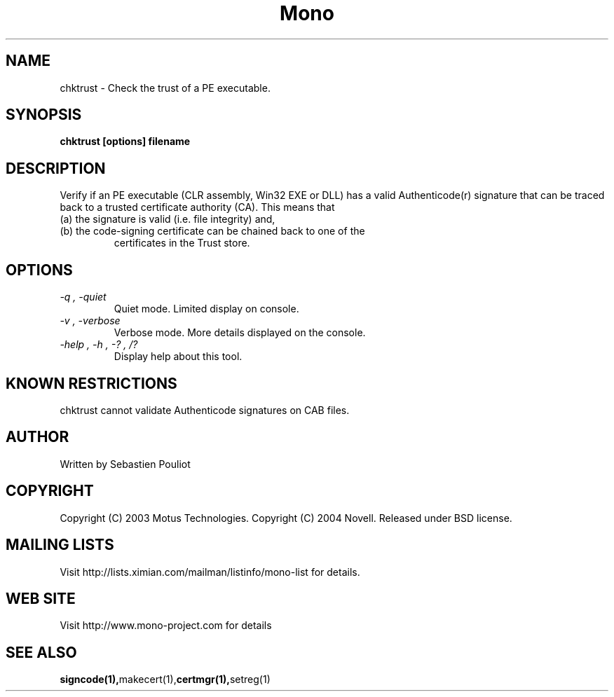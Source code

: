 .\" 
.\" chktrust manual page.
.\" Copyright 2003 Motus Technologies
.\" Copyright 2004 Novell
.\" Author:
.\"   Sebastien Pouliot (sebastien@ximian.com)
.\"
.TH Mono "chktrust"
.SH NAME
chktrust \- Check the trust of a PE executable.
.SH SYNOPSIS
.PP
.B chktrust [options] filename
.SH DESCRIPTION
Verify if an PE executable (CLR assembly, Win32 EXE or DLL) has a valid 
Authenticode(r) signature that can be traced back to a trusted certificate
authority (CA). This means that
.TP
(a) the signature is valid (i.e. file integrity) and,
.TP
(b) the code-signing certificate can be chained back to one of the 
certificates in the Trust store.
.SH OPTIONS
.TP
.I "-q", "-quiet"
Quiet mode. Limited display on console.
.TP
.I "-v", "-verbose"
Verbose mode. More details displayed on the console.
.TP
.I "-help", "-h", "-?", "/?"
Display help about this tool.
.SH KNOWN RESTRICTIONS
chktrust cannot validate Authenticode signatures on CAB files.
.SH AUTHOR
Written by Sebastien Pouliot
.SH COPYRIGHT
Copyright (C) 2003 Motus Technologies. 
Copyright (C) 2004 Novell. 
Released under BSD license.
.SH MAILING LISTS
Visit http://lists.ximian.com/mailman/listinfo/mono-list for details.
.SH WEB SITE
Visit http://www.mono-project.com for details
.SH SEE ALSO
.BR signcode(1), makecert(1), certmgr(1), setreg(1)

